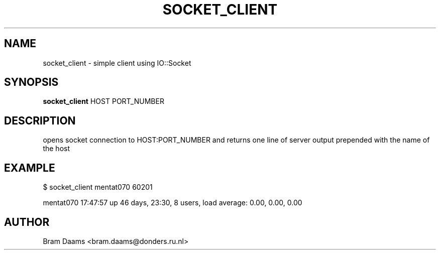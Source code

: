 .TH SOCKET_CLIENT 1 "25 june 2006" dccn "Mentat Cluster Utilities"
.SH NAME
socket_client \- simple client using IO::Socket
.SH SYNOPSIS
.B socket_client
.RB HOST
.RB PORT_NUMBER
.SH DESCRIPTION
opens socket connection to HOST:PORT_NUMBER and returns one line of server output prepended
with the name of the host
.SH EXAMPLE
$ socket_client mentat070 60201

mentat070  17:47:57 up 46 days, 23:30,  8 users,  load average: 0.00, 0.00, 0.00
.SH AUTHOR
Bram Daams <bram.daams@donders.ru.nl>
